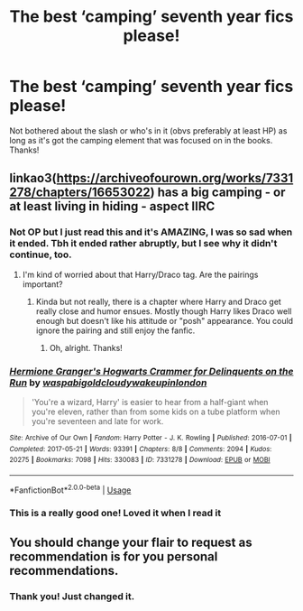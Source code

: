 #+TITLE: The best ‘camping’ seventh year fics please!

* The best ‘camping’ seventh year fics please!
:PROPERTIES:
:Author: paula-dawg
:Score: 2
:DateUnix: 1564258491.0
:DateShort: 2019-Jul-28
:FlairText: Request
:END:
Not bothered about the slash or who's in it (obvs preferably at least HP) as long as it's got the camping element that was focused on in the books. Thanks!


** linkao3([[https://archiveofourown.org/works/7331278/chapters/16653022]]) has a big camping - or at least living in hiding - aspect IIRC
:PROPERTIES:
:Author: TimeTurner394
:Score: 3
:DateUnix: 1564271510.0
:DateShort: 2019-Jul-28
:END:

*** Not OP but I just read this and it's AMAZING, I was so sad when it ended. Tbh it ended rather abruptly, but I see why it didn't continue, too.
:PROPERTIES:
:Author: goldxoc
:Score: 2
:DateUnix: 1564278314.0
:DateShort: 2019-Jul-28
:END:

**** I'm kind of worried about that Harry/Draco tag. Are the pairings important?
:PROPERTIES:
:Author: artymas383
:Score: 1
:DateUnix: 1564289468.0
:DateShort: 2019-Jul-28
:END:

***** Kinda but not really, there is a chapter where Harry and Draco get really close and humor ensues. Mostly though Harry likes Draco well enough but doesn't like his attitude or "posh" appearance. You could ignore the pairing and still enjoy the fanfic.
:PROPERTIES:
:Author: goldxoc
:Score: 2
:DateUnix: 1564319885.0
:DateShort: 2019-Jul-28
:END:

****** Oh, alright. Thanks!
:PROPERTIES:
:Author: artymas383
:Score: 1
:DateUnix: 1564329947.0
:DateShort: 2019-Jul-28
:END:


*** [[https://archiveofourown.org/works/7331278][*/Hermione Granger's Hogwarts Crammer for Delinquents on the Run/*]] by [[https://www.archiveofourown.org/users/waspabi/pseuds/waspabi/users/goldcloudy/pseuds/goldcloudy/users/wakeupinlondon/pseuds/wakeupinlondon][/waspabigoldcloudywakeupinlondon/]]

#+begin_quote
  'You're a wizard, Harry' is easier to hear from a half-giant when you're eleven, rather than from some kids on a tube platform when you're seventeen and late for work.
#+end_quote

^{/Site/:} ^{Archive} ^{of} ^{Our} ^{Own} ^{*|*} ^{/Fandom/:} ^{Harry} ^{Potter} ^{-} ^{J.} ^{K.} ^{Rowling} ^{*|*} ^{/Published/:} ^{2016-07-01} ^{*|*} ^{/Completed/:} ^{2017-05-21} ^{*|*} ^{/Words/:} ^{93391} ^{*|*} ^{/Chapters/:} ^{8/8} ^{*|*} ^{/Comments/:} ^{2094} ^{*|*} ^{/Kudos/:} ^{20275} ^{*|*} ^{/Bookmarks/:} ^{7098} ^{*|*} ^{/Hits/:} ^{330083} ^{*|*} ^{/ID/:} ^{7331278} ^{*|*} ^{/Download/:} ^{[[https://archiveofourown.org/downloads/7331278/Hermione%20Grangers.epub?updated_at=1557149876][EPUB]]} ^{or} ^{[[https://archiveofourown.org/downloads/7331278/Hermione%20Grangers.mobi?updated_at=1557149876][MOBI]]}

--------------

*FanfictionBot*^{2.0.0-beta} | [[https://github.com/tusing/reddit-ffn-bot/wiki/Usage][Usage]]
:PROPERTIES:
:Author: FanfictionBot
:Score: 1
:DateUnix: 1564271525.0
:DateShort: 2019-Jul-28
:END:


*** This is a really good one! Loved it when I read it
:PROPERTIES:
:Author: paula-dawg
:Score: 1
:DateUnix: 1564312688.0
:DateShort: 2019-Jul-28
:END:


** You should change your flair to request as recommendation is for you personal recommendations.
:PROPERTIES:
:Score: 2
:DateUnix: 1564260150.0
:DateShort: 2019-Jul-28
:END:

*** Thank you! Just changed it.
:PROPERTIES:
:Author: paula-dawg
:Score: 1
:DateUnix: 1564260370.0
:DateShort: 2019-Jul-28
:END:
